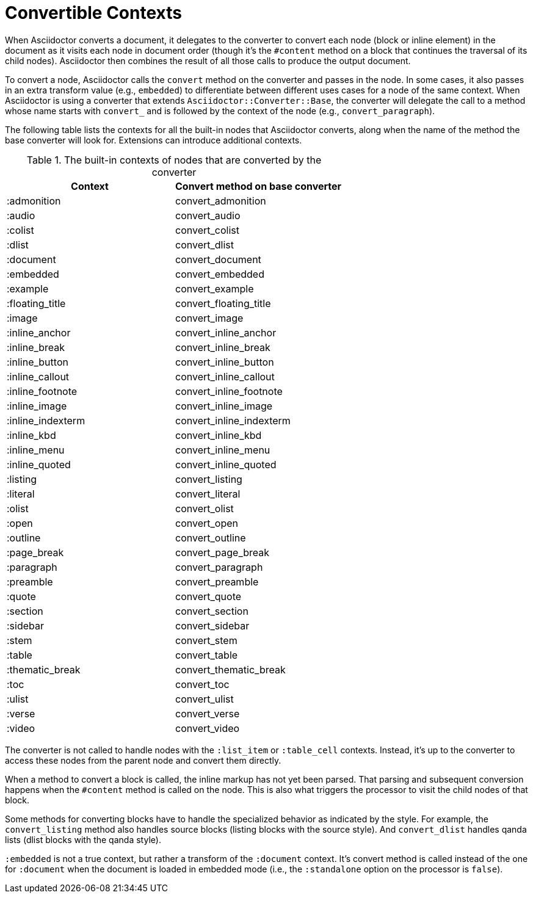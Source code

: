 = Convertible Contexts

When Asciidoctor converts a document, it delegates to the converter to convert each node (block or inline element) in the document as it visits each node in document order (though it's the `#content` method on a block that continues the traversal of its child nodes).
Asciidoctor then combines the result of all those calls to produce the output document.

To convert a node, Asciidoctor calls the `convert` method on the converter and passes in the node.
In some cases, it also passes in an extra transform value (e.g., `embedded`) to differentiate between different uses cases for a node of the same context.
When Asciidoctor is using a converter that extends `Asciidoctor::Converter::Base`, the converter will delegate the call to a method whose name starts with `convert_` and is followed by the context of the node (e.g., `convert_paragraph`).

The following table lists the contexts for all the built-in nodes that Asciidoctor converts, along when the name of the method the base converter will look for.
Extensions can introduce additional contexts.

.The built-in contexts of nodes that are converted by the converter
|===
|Context |Convert method on base converter

|:admonition
|convert_admonition

|:audio
|convert_audio

|:colist
|convert_colist

|:dlist
|convert_dlist

|:document
|convert_document

|:embedded
|convert_embedded

|:example
|convert_example

|:floating_title
|convert_floating_title

|:image
|convert_image

|:inline_anchor
|convert_inline_anchor

|:inline_break
|convert_inline_break

|:inline_button
|convert_inline_button

|:inline_callout
|convert_inline_callout

|:inline_footnote
|convert_inline_footnote

|:inline_image
|convert_inline_image

|:inline_indexterm
|convert_inline_indexterm

|:inline_kbd
|convert_inline_kbd

|:inline_menu
|convert_inline_menu

|:inline_quoted
|convert_inline_quoted

|:listing
|convert_listing

|:literal
|convert_literal

|:olist
|convert_olist

|:open
|convert_open

|:outline
|convert_outline

|:page_break
|convert_page_break

|:paragraph
|convert_paragraph

|:preamble
|convert_preamble

|:quote
|convert_quote

|:section
|convert_section

|:sidebar
|convert_sidebar

|:stem
|convert_stem

|:table
|convert_table

|:thematic_break
|convert_thematic_break

|:toc
|convert_toc

|:ulist
|convert_ulist

|:verse
|convert_verse

|:video
|convert_video
|===

The converter is not called to handle nodes with the `:list_item` or `:table_cell` contexts.
Instead, it's up to the converter to access these nodes from the parent node and convert them directly.

When a method to convert a block is called, the inline markup has not yet been parsed.
That parsing and subsequent conversion happens when the `#content` method is called on the node.
This is also what triggers the processor to visit the child nodes of that block.

Some methods for converting blocks have to handle the specialized behavior as indicated by the style.
For example, the `convert_listing` method also handles source blocks (listing blocks with the source style).
And `convert_dlist` handles qanda lists (dlist blocks with the qanda style).

`:embedded` is not a true context, but rather a transform of the `:document` context.
It's convert method is called instead of the one for `:document` when the document is loaded in embedded mode (i.e., the `:standalone` option on the processor is `false`).

